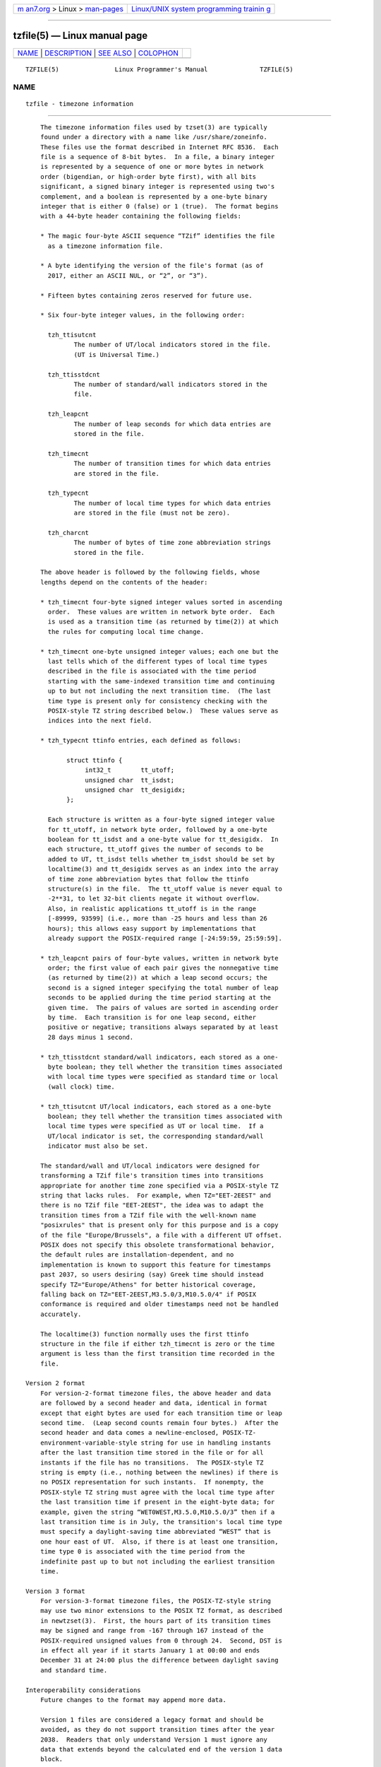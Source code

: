 .. container:: page-top

.. container:: nav-bar

   +----------------------------------+----------------------------------+
   | `m                               | `Linux/UNIX system programming   |
   | an7.org <../../../index.html>`__ | trainin                          |
   | > Linux >                        | g <http://man7.org/training/>`__ |
   | `man-pages <../index.html>`__    |                                  |
   +----------------------------------+----------------------------------+

--------------

tzfile(5) — Linux manual page
=============================

+-----------------------------------+-----------------------------------+
| `NAME <#NAME>`__ \|               |                                   |
| `DESCRIPTION <#DESCRIPTION>`__ \| |                                   |
| `SEE ALSO <#SEE_ALSO>`__ \|       |                                   |
| `COLOPHON <#COLOPHON>`__          |                                   |
+-----------------------------------+-----------------------------------+
| .. container:: man-search-box     |                                   |
+-----------------------------------+-----------------------------------+

::

   TZFILE(5)               Linux Programmer's Manual              TZFILE(5)

NAME
-------------------------------------------------

::

          tzfile - timezone information


---------------------------------------------------------------

::

          The timezone information files used by tzset(3) are typically
          found under a directory with a name like /usr/share/zoneinfo.
          These files use the format described in Internet RFC 8536.  Each
          file is a sequence of 8-bit bytes.  In a file, a binary integer
          is represented by a sequence of one or more bytes in network
          order (bigendian, or high-order byte first), with all bits
          significant, a signed binary integer is represented using two's
          complement, and a boolean is represented by a one-byte binary
          integer that is either 0 (false) or 1 (true).  The format begins
          with a 44-byte header containing the following fields:

          * The magic four-byte ASCII sequence “TZif” identifies the file
            as a timezone information file.

          * A byte identifying the version of the file's format (as of
            2017, either an ASCII NUL, or “2”, or “3”).

          * Fifteen bytes containing zeros reserved for future use.

          * Six four-byte integer values, in the following order:

            tzh_ttisutcnt
                   The number of UT/local indicators stored in the file.
                   (UT is Universal Time.)

            tzh_ttisstdcnt
                   The number of standard/wall indicators stored in the
                   file.

            tzh_leapcnt
                   The number of leap seconds for which data entries are
                   stored in the file.

            tzh_timecnt
                   The number of transition times for which data entries
                   are stored in the file.

            tzh_typecnt
                   The number of local time types for which data entries
                   are stored in the file (must not be zero).

            tzh_charcnt
                   The number of bytes of time zone abbreviation strings
                   stored in the file.

          The above header is followed by the following fields, whose
          lengths depend on the contents of the header:

          * tzh_timecnt four-byte signed integer values sorted in ascending
            order.  These values are written in network byte order.  Each
            is used as a transition time (as returned by time(2)) at which
            the rules for computing local time change.

          * tzh_timecnt one-byte unsigned integer values; each one but the
            last tells which of the different types of local time types
            described in the file is associated with the time period
            starting with the same-indexed transition time and continuing
            up to but not including the next transition time.  (The last
            time type is present only for consistency checking with the
            POSIX-style TZ string described below.)  These values serve as
            indices into the next field.

          * tzh_typecnt ttinfo entries, each defined as follows:

                 struct ttinfo {
                      int32_t        tt_utoff;
                      unsigned char  tt_isdst;
                      unsigned char  tt_desigidx;
                 };

            Each structure is written as a four-byte signed integer value
            for tt_utoff, in network byte order, followed by a one-byte
            boolean for tt_isdst and a one-byte value for tt_desigidx.  In
            each structure, tt_utoff gives the number of seconds to be
            added to UT, tt_isdst tells whether tm_isdst should be set by
            localtime(3) and tt_desigidx serves as an index into the array
            of time zone abbreviation bytes that follow the ttinfo
            structure(s) in the file.  The tt_utoff value is never equal to
            -2**31, to let 32-bit clients negate it without overflow.
            Also, in realistic applications tt_utoff is in the range
            [-89999, 93599] (i.e., more than -25 hours and less than 26
            hours); this allows easy support by implementations that
            already support the POSIX-required range [-24:59:59, 25:59:59].

          * tzh_leapcnt pairs of four-byte values, written in network byte
            order; the first value of each pair gives the nonnegative time
            (as returned by time(2)) at which a leap second occurs; the
            second is a signed integer specifying the total number of leap
            seconds to be applied during the time period starting at the
            given time.  The pairs of values are sorted in ascending order
            by time.  Each transition is for one leap second, either
            positive or negative; transitions always separated by at least
            28 days minus 1 second.

          * tzh_ttisstdcnt standard/wall indicators, each stored as a one-
            byte boolean; they tell whether the transition times associated
            with local time types were specified as standard time or local
            (wall clock) time.

          * tzh_ttisutcnt UT/local indicators, each stored as a one-byte
            boolean; they tell whether the transition times associated with
            local time types were specified as UT or local time.  If a
            UT/local indicator is set, the corresponding standard/wall
            indicator must also be set.

          The standard/wall and UT/local indicators were designed for
          transforming a TZif file's transition times into transitions
          appropriate for another time zone specified via a POSIX-style TZ
          string that lacks rules.  For example, when TZ="EET-2EEST" and
          there is no TZif file "EET-2EEST", the idea was to adapt the
          transition times from a TZif file with the well-known name
          "posixrules" that is present only for this purpose and is a copy
          of the file "Europe/Brussels", a file with a different UT offset.
          POSIX does not specify this obsolete transformational behavior,
          the default rules are installation-dependent, and no
          implementation is known to support this feature for timestamps
          past 2037, so users desiring (say) Greek time should instead
          specify TZ="Europe/Athens" for better historical coverage,
          falling back on TZ="EET-2EEST,M3.5.0/3,M10.5.0/4" if POSIX
          conformance is required and older timestamps need not be handled
          accurately.

          The localtime(3) function normally uses the first ttinfo
          structure in the file if either tzh_timecnt is zero or the time
          argument is less than the first transition time recorded in the
          file.

      Version 2 format
          For version-2-format timezone files, the above header and data
          are followed by a second header and data, identical in format
          except that eight bytes are used for each transition time or leap
          second time.  (Leap second counts remain four bytes.)  After the
          second header and data comes a newline-enclosed, POSIX-TZ-
          environment-variable-style string for use in handling instants
          after the last transition time stored in the file or for all
          instants if the file has no transitions.  The POSIX-style TZ
          string is empty (i.e., nothing between the newlines) if there is
          no POSIX representation for such instants.  If nonempty, the
          POSIX-style TZ string must agree with the local time type after
          the last transition time if present in the eight-byte data; for
          example, given the string “WET0WEST,M3.5.0,M10.5.0/3” then if a
          last transition time is in July, the transition's local time type
          must specify a daylight-saving time abbreviated “WEST” that is
          one hour east of UT.  Also, if there is at least one transition,
          time type 0 is associated with the time period from the
          indefinite past up to but not including the earliest transition
          time.

      Version 3 format
          For version-3-format timezone files, the POSIX-TZ-style string
          may use two minor extensions to the POSIX TZ format, as described
          in newtzset(3).  First, the hours part of its transition times
          may be signed and range from -167 through 167 instead of the
          POSIX-required unsigned values from 0 through 24.  Second, DST is
          in effect all year if it starts January 1 at 00:00 and ends
          December 31 at 24:00 plus the difference between daylight saving
          and standard time.

      Interoperability considerations
          Future changes to the format may append more data.

          Version 1 files are considered a legacy format and should be
          avoided, as they do not support transition times after the year
          2038.  Readers that only understand Version 1 must ignore any
          data that extends beyond the calculated end of the version 1 data
          block.

          Writers should generate a version 3 file if TZ string extensions
          are necessary to accurately model transition times.  Otherwise,
          version 2 files should be generated.

          The sequence of time changes defined by the version 1 header and
          data block should be a contiguous subsequence of the time changes
          defined by the version 2+ header and data block, and by the
          footer.  This guideline helps obsolescent version 1 readers agree
          with current readers about timestamps within the contiguous
          subsequence.  It also lets writers not supporting obsolescent
          readers use a tzh_timecnt of zero in the version 1 data block to
          save space.

          Time zone designations should consist of at least three (3) and
          no more than six (6) ASCII characters from the set of
          alphanumerics, “-”, and “+”.  This is for compatibility with
          POSIX requirements for time zone abbreviations.

          When reading a version 2 or 3 file, readers should ignore the
          version 1 header and data block except for the purpose of
          skipping over them.

          Readers should calculate the total lengths of the headers and
          data blocks and check that they all fit within the actual file
          size, as part of a validity check for the file.

      Common interoperability issues
          This section documents common problems in reading or writing TZif
          files.  Most of these are problems in generating TZif files for
          use by older readers.  The goals of this section are:

          * to help TZif writers output files that avoid common pitfalls in
            older or buggy TZif readers,

          * to help TZif readers avoid common pitfalls when reading files
            generated by future TZif writers, and

          * to help any future specification authors see what sort of
            problems arise when the TZif format is changed.

          When new versions of the TZif format have been defined, a design
          goal has been that a reader can successfully use a TZif file even
          if the file is of a later TZif version than what the reader was
          designed for.  When complete compatibility was not achieved, an
          attempt was made to limit glitches to rarely used timestamps, and
          to allow simple partial workarounds in writers designed to
          generate new-version data useful even for older-version readers.
          This section attempts to document these compatibility issues and
          workarounds, as well as to document other common bugs in readers.

          Interoperability problems with TZif include the following:

          * Some readers examine only version 1 data.  As a partial
            workaround, a writer can output as much version 1 data as
            possible.  However, a reader should ignore version 1 data, and
            should use version 2+ data even if the reader's native
            timestamps have only 32 bits.

          * Some readers designed for version 2 might mishandle timestamps
            after a version 3 file's last transition, because they cannot
            parse extensions to POSIX in the TZ-like string.  As a partial
            workaround, a writer can output more transitions than
            necessary, so that only far-future timestamps are mishandled by
            version 2 readers.

          * Some readers designed for version 2 do not support permanent
            daylight saving time, e.g., a TZ string “EST5EDT,0/0,J365/25”
            denoting permanent Eastern Daylight Time (-04).  As a partial
            workaround, a writer can substitute standard time for the next
            time zone east, e.g., “AST4” for permanent Atlantic Standard
            Time (-04).

          * Some readers ignore the footer, and instead predict future
            timestamps from the time type of the last transition.  As a
            partial workaround, a writer can output more transitions than
            necessary.

          * Some readers do not use time type 0 for timestamps before the
            first transition, in that they infer a time type using a
            heuristic that does not always select time type 0.  As a
            partial workaround, a writer can output a dummy (no-op) first
            transition at an early time.

          * Some readers mishandle timestamps before the first transition
            that has a timestamp not less than -2**31.  Readers that
            support only 32-bit timestamps are likely to be more prone to
            this problem, for example, when they process 64-bit transitions
            only some of which are representable in 32 bits.  As a partial
            workaround, a writer can output a dummy transition at timestamp
            -2**31.

          * Some readers mishandle a transition if its timestamp has the
            minimum possible signed 64-bit value.  Timestamps less than
            -2**59 are not recommended.

          * Some readers mishandle POSIX-style TZ strings that contain “<”
            or “>”.  As a partial workaround, a writer can avoid using “<”
            or “>” for time zone abbreviations containing only alphabetic
            characters.

          * Many readers mishandle time zone abbreviations that contain
            non-ASCII characters.  These characters are not recommended.

          * Some readers may mishandle time zone abbreviations that contain
            fewer than 3 or more than 6 characters, or that contain ASCII
            characters other than alphanumerics, “-”, and “+”.  These
            abbreviations are not recommended.

          * Some readers mishandle TZif files that specify daylight-saving
            time UT offsets that are less than the UT offsets for the
            corresponding standard time.  These readers do not support
            locations like Ireland, which uses the equivalent of the POSIX
            TZ string “IST-1GMT0,M10.5.0,M3.5.0/1”, observing standard time
            (IST, +01) in summer and daylight saving time (GMT, +00) in
            winter.  As a partial workaround, a writer can output data for
            the equivalent of the POSIX TZ string
            “GMT0IST,M3.5.0/1,M10.5.0”, thus swapping standard and daylight
            saving time.  Although this workaround misidentifies which part
            of the year uses daylight saving time, it records UT offsets
            and time zone abbreviations correctly.

          Some interoperability problems are reader bugs that are listed
          here mostly as warnings to developers of readers.

          * Some readers do not support negative timestamps.  Developers of
            distributed applications should keep this in mind if they need
            to deal with pre-1970 data.

          * Some readers mishandle timestamps before the first transition
            that has a nonnegative timestamp.  Readers that do not support
            negative timestamps are likely to be more prone to this
            problem.

          * Some readers mishandle time zone abbreviations like “-08” that
            contain “+”, “-”, or digits.

          * Some readers mishandle UT offsets that are out of the
            traditional range of -12 through +12 hours, and so do not
            support locations like Kiritimati that are outside this range.

          * Some readers mishandle UT offsets in the range [-3599, -1]
            seconds from UT, because they integer-divide the offset by 3600
            to get 0 and then display the hour part as “+00”.

          * Some readers mishandle UT offsets that are not a multiple of
            one hour, or of 15 minutes, or of 1 minute.


---------------------------------------------------------

::

          time(2), localtime(3), tzset(3), tzselect(8), zdump(8), zic(8).

          Olson A, Eggert P, Murchison K. The Time Zone Information Format
          (TZif).  2019 Feb.  Internet RFC 8536 
          ⟨https://www.rfc-editor.org/info/rfc8536⟩ doi:10.17487/RFC8536 
          ⟨https://doi.org/10.17487/RFC8536⟩.

COLOPHON
---------------------------------------------------------

::

          This page is part of release 5.13 of the Linux man-pages project.
          A description of the project, information about reporting bugs,
          and the latest version of this page, can be found at
          https://www.kernel.org/doc/man-pages/.

                                  2020-04-27                      TZFILE(5)

--------------

Pages that refer to this page: `tzset(3) <../man3/tzset.3.html>`__, 
`localtime(5) <../man5/localtime.5.html>`__, 
`tzselect(8) <../man8/tzselect.8.html>`__, 
`zdump(8) <../man8/zdump.8.html>`__,  `zic(8) <../man8/zic.8.html>`__

--------------

`Copyright and license for this manual
page <../man5/tzfile.5.license.html>`__

--------------

.. container:: footer

   +-----------------------+-----------------------+-----------------------+
   | HTML rendering        |                       | |Cover of TLPI|       |
   | created 2021-08-27 by |                       |                       |
   | `Michael              |                       |                       |
   | Ker                   |                       |                       |
   | risk <https://man7.or |                       |                       |
   | g/mtk/index.html>`__, |                       |                       |
   | author of `The Linux  |                       |                       |
   | Programming           |                       |                       |
   | Interface <https:     |                       |                       |
   | //man7.org/tlpi/>`__, |                       |                       |
   | maintainer of the     |                       |                       |
   | `Linux man-pages      |                       |                       |
   | project <             |                       |                       |
   | https://www.kernel.or |                       |                       |
   | g/doc/man-pages/>`__. |                       |                       |
   |                       |                       |                       |
   | For details of        |                       |                       |
   | in-depth **Linux/UNIX |                       |                       |
   | system programming    |                       |                       |
   | training courses**    |                       |                       |
   | that I teach, look    |                       |                       |
   | `here <https://ma     |                       |                       |
   | n7.org/training/>`__. |                       |                       |
   |                       |                       |                       |
   | Hosting by `jambit    |                       |                       |
   | GmbH                  |                       |                       |
   | <https://www.jambit.c |                       |                       |
   | om/index_en.html>`__. |                       |                       |
   +-----------------------+-----------------------+-----------------------+

--------------

.. container:: statcounter

   |Web Analytics Made Easy - StatCounter|

.. |Cover of TLPI| image:: https://man7.org/tlpi/cover/TLPI-front-cover-vsmall.png
   :target: https://man7.org/tlpi/
.. |Web Analytics Made Easy - StatCounter| image:: https://c.statcounter.com/7422636/0/9b6714ff/1/
   :class: statcounter
   :target: https://statcounter.com/
